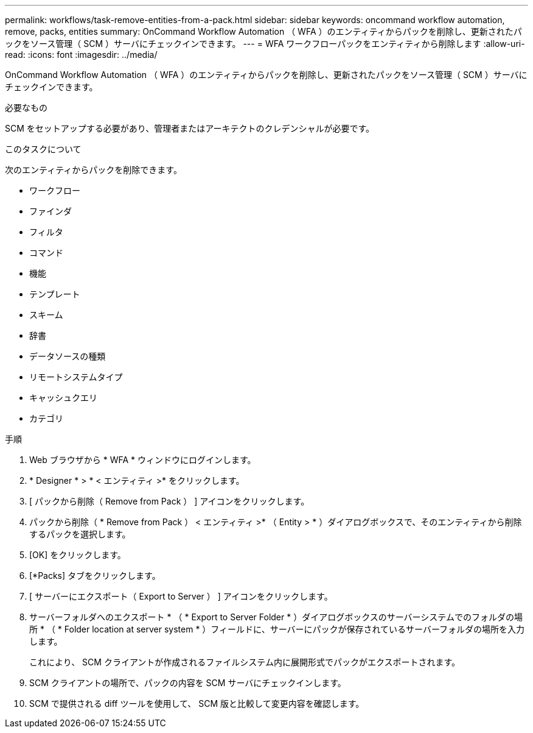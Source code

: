 ---
permalink: workflows/task-remove-entities-from-a-pack.html 
sidebar: sidebar 
keywords: oncommand workflow automation, remove, packs, entities 
summary: OnCommand Workflow Automation （ WFA ）のエンティティからパックを削除し、更新されたパックをソース管理（ SCM ）サーバにチェックインできます。 
---
= WFA ワークフローパックをエンティティから削除します
:allow-uri-read: 
:icons: font
:imagesdir: ../media/


[role="lead"]
OnCommand Workflow Automation （ WFA ）のエンティティからパックを削除し、更新されたパックをソース管理（ SCM ）サーバにチェックインできます。

.必要なもの
SCM をセットアップする必要があり、管理者またはアーキテクトのクレデンシャルが必要です。

.このタスクについて
次のエンティティからパックを削除できます。

* ワークフロー
* ファインダ
* フィルタ
* コマンド
* 機能
* テンプレート
* スキーム
* 辞書
* データソースの種類
* リモートシステムタイプ
* キャッシュクエリ
* カテゴリ


.手順
. Web ブラウザから * WFA * ウィンドウにログインします。
. * Designer * > * < エンティティ >* をクリックします。
. [ パックから削除（ Remove from Pack ） ] アイコンをクリックします。
. パックから削除（ * Remove from Pack ） < エンティティ >* （ Entity > * ）ダイアログボックスで、そのエンティティから削除するパックを選択します。
. [OK] をクリックします。
. [*Packs] タブをクリックします。
. [ サーバーにエクスポート（ Export to Server ） ] アイコンをクリックします。
. サーバーフォルダへのエクスポート * （ * Export to Server Folder * ）ダイアログボックスのサーバーシステムでのフォルダの場所 * （ * Folder location at server system * ）フィールドに、サーバーにパックが保存されているサーバーフォルダの場所を入力します。
+
これにより、 SCM クライアントが作成されるファイルシステム内に展開形式でパックがエクスポートされます。

. SCM クライアントの場所で、パックの内容を SCM サーバにチェックインします。
. SCM で提供される diff ツールを使用して、 SCM 版と比較して変更内容を確認します。

